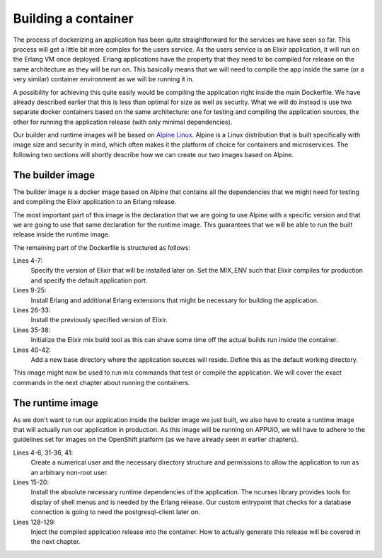 Building a container
====================

The process of dockerizing an application has been quite straightforward for the services we have seen so far. This process will get a little bit more complex for the users service. As the users service is an Elixir application, it will run on the Erlang VM once deployed. Erlang applications have the property that they need to be compiled for release on the same architecture as they will be run on. This basically means that we will need to compile the app inside the same (or a very similar) container environment as we will be running it in.

A possibility for achieving this quite easily would be compiling the application right inside the main Dockerfile. We have already described earlier that this is less than optimal for size as well as security. What we will do instead is use two separate docker containers based on the same architecture: one for testing and compiling the application sources, the other for running the application release (with only minimal dependencies).

Our builder and runtime images will be based on `Alpine Linux <https://alpinelinux.org>`_. Alpine is a Linux distribution that is built specifically with image size and security in mind, which often makes it the platform of choice for containers and microservices. The following two sections will shortly describe how we can create our two images based on Alpine.


The builder image
-----------------

The builder image is a docker image based on Alpine that contains all the dependencies that we might need for testing and compiling the Elixir application to an Erlang release.

.. code-block:: docker
    :caption: Dockerfile
    :linenos:
    :emphasize-lines: 1-2

    # extend alpine
    FROM alpine:3.5

    # specify the elixir version
    ENV ELIXIR_VERSION 1.4.2
    ENV MIX_ENV prod
    ENV PORT 4000

    # install erlang and elixir
    RUN apk --update add --no-cache --virtual .build-deps wget ca-certificates && \
        apk add --no-cache \
            make \
            g++ \
            erlang \
            erlang-crypto \
            erlang-syntax-tools \
            erlang-parsetools \
            erlang-inets \
            erlang-ssl \
            erlang-public-key \
            erlang-eunit \
            erlang-asn1 \
            erlang-sasl \
            erlang-erl-interface \
            erlang-dev && \
        wget --no-check-certificate https://github.com/elixir-lang/elixir/releases/download/v${ELIXIR_VERSION}/Precompiled.zip && \
        mkdir -p /opt/elixir-${ELIXIR_VERSION}/ && \
        unzip Precompiled.zip -d /opt/elixir-${ELIXIR_VERSION}/ && \
        rm Precompiled.zip && \
        apk del .build-deps

    # add the elixir installation to path
    ENV PATH $PATH:/opt/elixir-${ELIXIR_VERSION}/bin

    # initialize hex and rebar
    RUN erl && \
        mix local.hex --force && \
        mix local.rebar --force

    # add a new dir for the app
    RUN mkdir -p /app/source
    WORKDIR /app/source

    # run shell as default command
    CMD ["/bin/sh"]

The most important part of this image is the declaration that we are going to use Alpine with a specific version and that we are going to use that same declaration for the runtime image. This guarantees that we will be able to run the built release inside the runtime image.

The remaining part of the Dockerfile is structured as follows:

Lines 4-7:
    Specify the version of Elixir that will be installed later on. Set the MIX_ENV such that Elixir compiles for production and specify the default application port.

Lines 9-25:
    Install Erlang and additional Erlang extensions that might be necessary for building the application.

Lines 26-33:
    Install the previously specified version of Elixir.

Lines 35-38:
    Initialize the Elixir mix build tool as this can shave some time off the actual builds run inside the container.

Lines 40-42:
    Add a new base directory where the application sources will reside. Define this as the default working directory.

This image might now be used to run mix commands that test or compile the application. We will cover the exact commands in the next chapter about running the containers.


The runtime image
-----------------

As we don't want to run our application inside the builder image we just built, we also have to create a runtime image that will actually run our application in production. As this image will be running on APPUiO, we will have to adhere to the guidelines set for images on the OpenShift platform (as we have already seen in earlier chapters).

.. code-block:: docker
    :caption: Dockerfile
    :linenos:
    :emphasize-lines: 1-2

    # extend alpine
    FROM alpine:3.5

    # create new user with id 1001 and add to root group
    RUN adduser -S 1001 -G root && \
        mkdir -p /app/var

    # expose port 4000
    EXPOSE 4000

    # environment variables
    ENV HOME /app
    ENV VERSION 0.0.1

    # install ncurses-libs
    # it seems to be a runtime dependency
    RUN set -x && \
        apk --update --no-cache add \
            ncurses-libs \
            postgresql-client

    # change to the application root
    WORKDIR /app

    # inject the entrypoint
    COPY entrypoint.sh /app/entrypoint.sh

    # copy the release into the runtime container
    COPY _build/prod/rel/docs_users/releases/${VERSION}/docs_users.tar.gz /app/docs_users.tar.gz

    # make the entrypoint group executable
    RUN chown -R 1001:root /app && \
        chmod g+x /app/entrypoint.sh

    # switch to user 1001 (non-root)
    USER 1001

    # extract the release
    RUN tar xvzf docs_users.tar.gz && \
        rm -rf docs_users.tar.gz && \
        chmod -R g+w /app

    # define the custom entrypoint
    # this will wait for postgres to be up
    # and execute /app/docs_users $@ subsequently
    ENTRYPOINT ["/app/entrypoint.sh"]

    # run the release in foreground mode
    # such that we get logs to stdout/stderr
    CMD ["/app/bin/docs_users", "foreground"]

Lines 4-6, 31-36, 41:
    Create a numerical user and the necessary directory structure and permissions to allow the application to run as an arbitrary non-root user.

Lines 15-20:
    Install the absolute necessary runtime dependencies of the application. The ncurses library provides tools for display of shell menus and is needed by the Erlang release. Our custom entrypoint that checks for a database connection is going to need the postgresql-client later on.

Lines 128-129:
    Inject the compiled application release into the container. How to actually generate this release will be covered in the next chapter.

